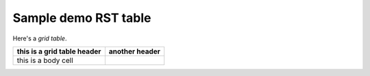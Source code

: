 ============================
Sample demo RST table
============================

Here's a *grid table*.  

+-----------------------------+----------------+
| this is a grid table header | another header |
+=============================+================+
| this is a body cell         |                |
+-----------------------------+----------------+

